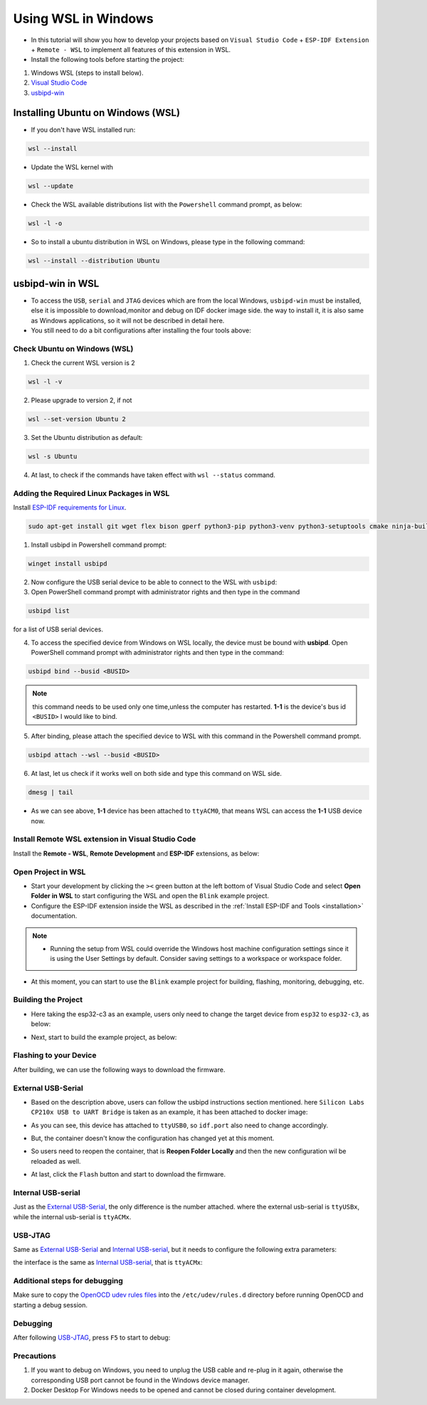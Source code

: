 Using WSL in Windows
===================================

- In this tutorial will show you how to develop your projects based on ``Visual Studio Code`` + ``ESP-IDF Extension`` + ``Remote - WSL`` to implement all features of this extension in WSL.

- Install the following tools before starting the project:

1. Windows WSL (steps to install below).
2. `Visual Studio Code <https://code.visualstudio.com>`_
3. `usbipd-win <https://github.com/dorssel/usbipd-win/releases>`_

Installing Ubuntu on Windows (WSL)
-----------------------------------

- If you don't have WSL installed run:

.. code-block::

  wsl --install

- Update the WSL kernel with

.. code-block::

  wsl --update

- Check the WSL available distributions list with the ``Powershell`` command prompt, as below:

.. code-block::

  wsl -l -o

.. image:: ../../../media/tutorials/using_docker_container/wsl-l-o.png

- So to install a ubuntu distribution in WSL on Windows, please type in the following command:

.. code-block::

  wsl --install --distribution Ubuntu

usbipd-win in WSL
---------------------

- To access the ``USB``, ``serial`` and ``JTAG`` devices which are from the local Windows, ``usbipd-win`` must be installed, else it is impossible to download,monitor and debug on IDF docker image side. the way to install it, it is also same as Windows applications, so it will not be described in detail here.

- You still need to do a bit configurations after installing the four tools above:

Check Ubuntu on Windows (WSL)
~~~~~~~~~~~~~~~~~~~~~~~~~~~~~~~

1. Check the current WSL version is 2

.. code-block::

  wsl -l -v

.. image:: ../../../media/tutorials/using_docker_container/wsl-l-v.png

2. Please upgrade to version 2, if not

.. code-block::

  wsl --set-version Ubuntu 2

3. Set the Ubuntu distribution as default:

.. code-block::

  wsl -s Ubuntu

4. At last, to check if the commands have taken effect with ``wsl --status`` command.

.. image:: ../../../media/tutorials/using_docker_container/wsl-status.png

Adding the Required Linux Packages in WSL
~~~~~~~~~~~~~~~~~~~~~~~~~~~~~~~~~~~~~~~~~~~~~

Install `ESP-IDF requirements for Linux <https://docs.espressif.com/projects/esp-idf/en/latest/esp32/get-started/linux-setup.html#install-prerequisites>`_.

.. code-block::

  sudo apt-get install git wget flex bison gperf python3-pip python3-venv python3-setuptools cmake ninja-build ccache libffi-dev libssl-dev dfu-util

1. Install usbipd in Powershell command prompt:

.. code-block::

  winget install usbipd

2. Now configure the USB serial device to be able to connect to the WSL with ``usbipd``:

3. Open PowerShell command prompt with administrator rights and then type in the command

.. code-block::

  usbipd list 

for a list of USB serial devices.

4. To access the specified device from Windows on WSL locally, the device must be bound with **usbipd**. Open PowerShell command prompt with administrator rights and then type in the command:

.. code-block::

  usbipd bind --busid <BUSID>

.. note::
  this command needs to be used only one time,unless the computer has restarted. **1-1** is the device's bus id ``<BUSID>`` I would like to bind.

5. After binding, please attach the specified device to WSL with this command in the Powershell command prompt.

.. code-block::

  usbipd attach --wsl --busid <BUSID>

6. At last, let us check if it works well on both side and type this command on WSL side.

.. code-block::

  dmesg | tail

.. image:: ../../../media/tutorials/using_docker_container/wsl_demsg_tail.png

- As we can see above, **1-1** device has been attached to ``ttyACM0``, that means WSL can access the **1-1** USB device now.

Install Remote WSL extension in Visual Studio Code
~~~~~~~~~~~~~~~~~~~~~~~~~~~~~~~~~~~~~~~~~~~~~~~~~~~~~

Install the **Remote - WSL**, **Remote Development** and **ESP-IDF** extensions, as below:

.. image:: ../../../media/tutorials/using_docker_container/remote_wsl.png

.. image:: ../../../media/tutorials/using_docker_container/remote_development.png

.. image:: ../../../media/tutorials/using_docker_container/esp-idf.png

Open Project in WSL
~~~~~~~~~~~~~~~~~~~~~~~~~~

- Start your development by clicking the ``><`` green button at the left bottom of Visual Studio Code and select **Open Folder in WSL** to start configuring the WSL and open the ``Blink`` example project.

- Configure the ESP-IDF extension inside the WSL as described in the :ref:`Install ESP-IDF and Tools <installation>` documentation.

.. note::
  * Running the setup from WSL could override the Windows host machine configuration settings since it is using the User Settings by default. Consider saving settings to a workspace or workspace folder.

- At this moment, you can start to use the ``Blink`` example project for building, flashing, monitoring, debugging, etc.

Building the Project
~~~~~~~~~~~~~~~~~~~~~~~~~~~~

- Here taking the esp32-c3 as an example, users only need to change the target device from ``esp32`` to ``esp32-c3``, as below:

.. image:: ../../../media/tutorials/using_docker_container/device_target_esp32_c3.png

- Next, start to build the example project, as below:

.. image:: ../../../media/tutorials/using_docker_container/container_build.gif

Flashing to your Device
~~~~~~~~~~~~~~~~~~~~~~~~~~~~~

After building, we can use the following ways to download the firmware.

External USB-Serial
~~~~~~~~~~~~~~~~~~~~~~~~~~~~

- Based on the description above, users can follow the usbipd instructions section mentioned. here ``Silicon Labs CP210x USB to UART Bridge`` is taken as an example, it has been attached to docker image:

.. image:: ../../../media/tutorials/using_docker_container/wsl_demsg_tail_usb_serial.png

- As you can see, this device has attached to ``ttyUSB0``, so ``idf.port`` also need to change accordingly.

.. image:: ../../../media/tutorials/using_docker_container/ttyUSB0.png

- But, the container doesn't know the configuration has changed yet at this moment.

.. image:: ../../../media/tutorials/using_docker_container/unkown_ttyUSB0.png

- So users need to reopen the container, that is **Reopen Folder Locally** and then the new configuration wil be reloaded as well.

.. image:: ../../../media/tutorials/using_docker_container/container_reopen.gif

- At last, click the ``Flash`` button and start to download the firmware.

.. image:: ../../../media/tutorials/using_docker_container/container_flash_uart.gif

Internal USB-serial
~~~~~~~~~~~~~~~~~~~~~~~~~~~~

Just as the `External USB-Serial`_, the only difference is the number attached. where the external usb-serial is ``ttyUSBx``, while the internal usb-serial is ``ttyACMx``.

.. image:: ../../../media/tutorials/using_docker_container/container_flash_uart_internal.gif

USB-JTAG
~~~~~~~~~~~~~~~~~~~~~~~~~~~~

Same as `External USB-Serial`_ and `Internal USB-serial`_, but it needs to configure the following extra parameters:

.. image:: ../../../media/tutorials/using_docker_container/extra_parameters.png

the interface is the same as `Internal USB-serial`_, that is ``ttyACMx``:

.. image:: ../../../media/tutorials/using_docker_container/container_flash_jtag.gif

Additional steps for debugging
~~~~~~~~~~~~~~~~~~~~~~~~~~~~~~~~~~~

Make sure to copy the `OpenOCD udev rules files <https://github.com/espressif/openocd-esp32/blob/master/contrib/60-openocd.rules>`_ into the ``/etc/udev/rules.d`` directory before running OpenOCD and starting a debug session.

Debugging
~~~~~~~~~~~~~~~~~~~~~~~~~~~~

After following `USB-JTAG`_, press ``F5`` to start to debug:

.. image:: ../../../media/tutorials/using_docker_container/container_debug.gif

Precautions
~~~~~~~~~~~~~~~~~~~~~~~~~~~~

1. If you want to debug on Windows, you need to unplug the USB cable and re-plug in it again, otherwise the corresponding USB port cannot be found in the Windows device manager.
2. Docker Desktop For Windows needs to be opened and cannot be closed during container development.

